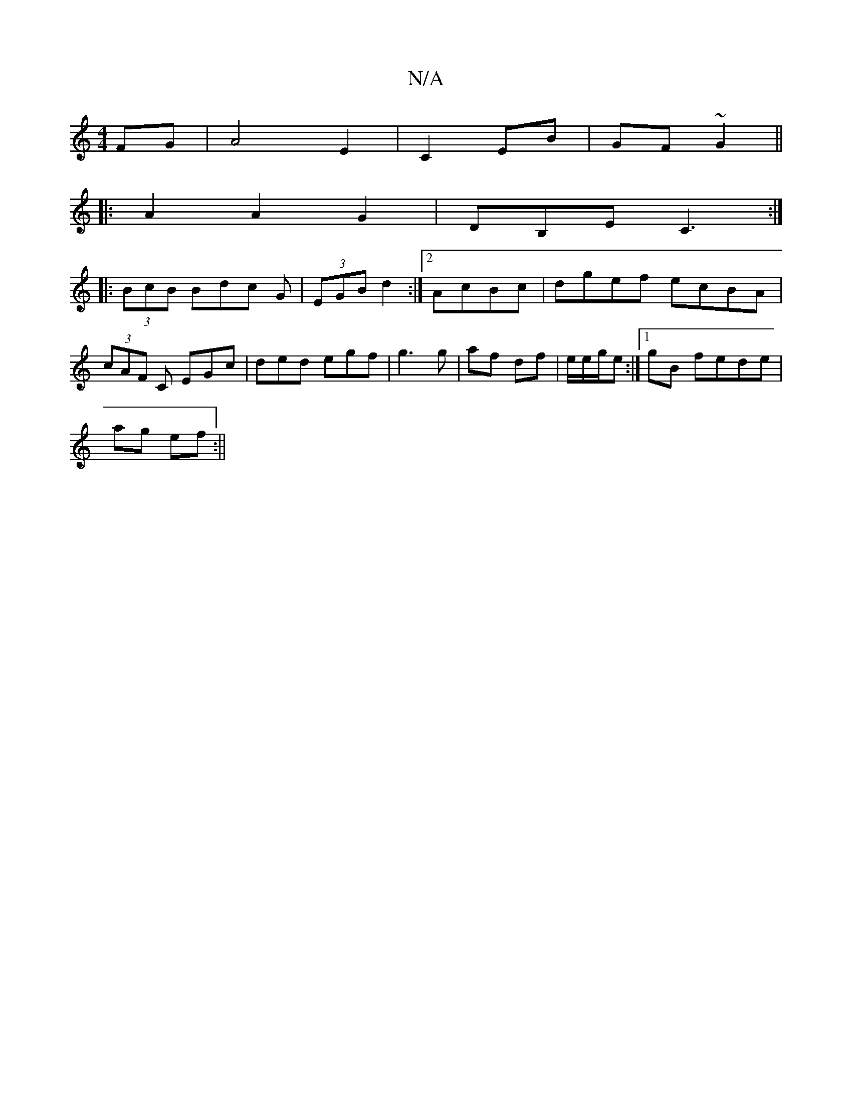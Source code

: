 X:1
T:N/A
M:4/4
R:N/A
K:Cmajor
FG|A4 E2|C2 EB|GF ~G2 ||
|: A2 A2 G2|DB,E C3:|
|:(3BcB Bdc G|(3EGB d2 :|2 AcBc |dgef ecBA|
(3cAF C EGc|ded egf|g3 g|af df|e/e/g/e :|1 gB fede|
ag ef:||

EEDE |
dA B/2A/2F/2G3D | FDEA BcdB | AFdB AGEF|